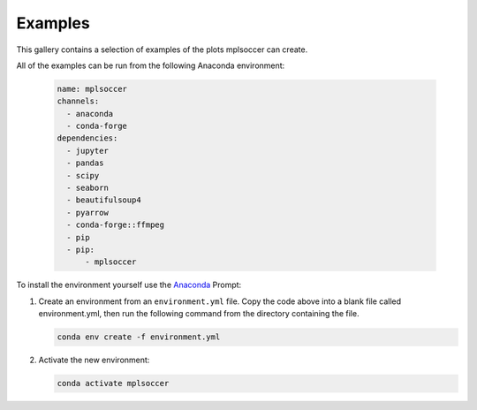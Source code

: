 Examples
========

This gallery contains a selection of examples of the plots mplsoccer can create.

All of the examples can be run from the following Anaconda environment:

   .. code :: yaml

      name: mplsoccer
      channels:
        - anaconda
        - conda-forge
      dependencies:
        - jupyter
        - pandas
        - scipy
        - seaborn
        - beautifulsoup4
        - pyarrow
        - conda-forge::ffmpeg
        - pip
        - pip:
            - mplsoccer

To install the environment yourself use the `Anaconda <https://www.anaconda.com/>`_ Prompt:

#. Create an environment from an ``environment.yml`` file. Copy the code above into a blank file called environment.yml, then run the following command from the directory containing the file.

   .. code ::

      conda env create -f environment.yml

#. Activate the new environment:

   .. code ::

      conda activate mplsoccer
      